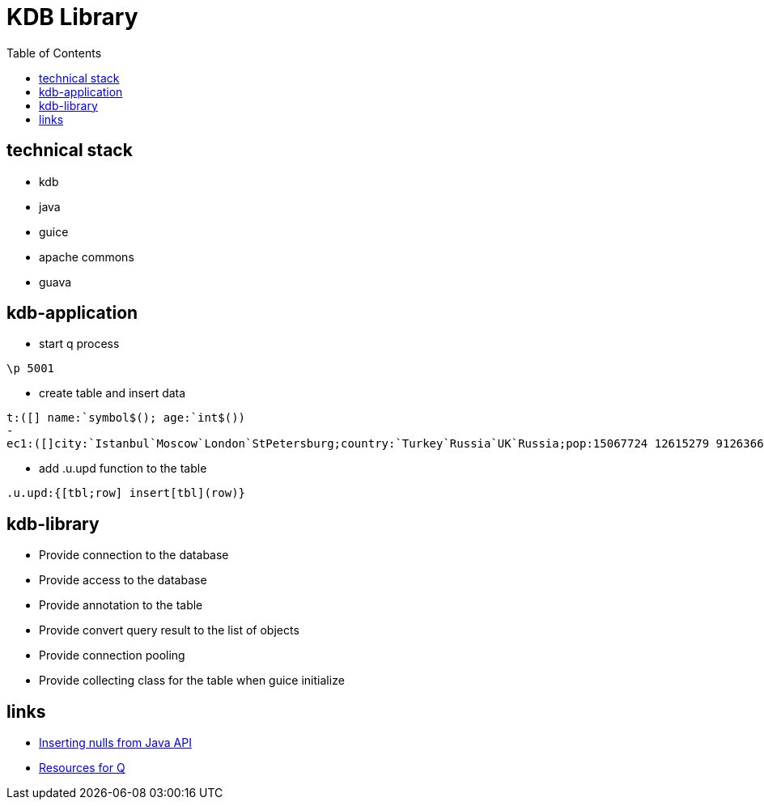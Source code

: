 = KDB Library
:toc:

== technical stack

* kdb
* java
* guice
* apache commons
* guava

== kdb-application

* start q process

[source,q]
----
\p 5001
----

* create table and insert data

[source,q]
----
t:([] name:`symbol$(); age:`int$())
-
ec1:([]city:`Istanbul`Moscow`London`StPetersburg;country:`Turkey`Russia`UK`Russia;pop:15067724 12615279 9126366 5383890)
----

* add .u.upd function to the table

[source,q]
----
.u.upd:{[tbl;row] insert[tbl](row)}
----

== kdb-library

* Provide connection to the database
* Provide access to the database
* Provide annotation to the table
* Provide convert query result to the list of objects
* Provide connection pooling
* Provide collecting class for the table when guice initialize

== links

* https://www.timestored.com/b/forums/topic/nulls-from-java-api/[Inserting nulls from Java API]
* https://wiki.thalesians.com/index.php/Programming/Kdb/Resources#Q_for_Mortals[Resources for Q]

